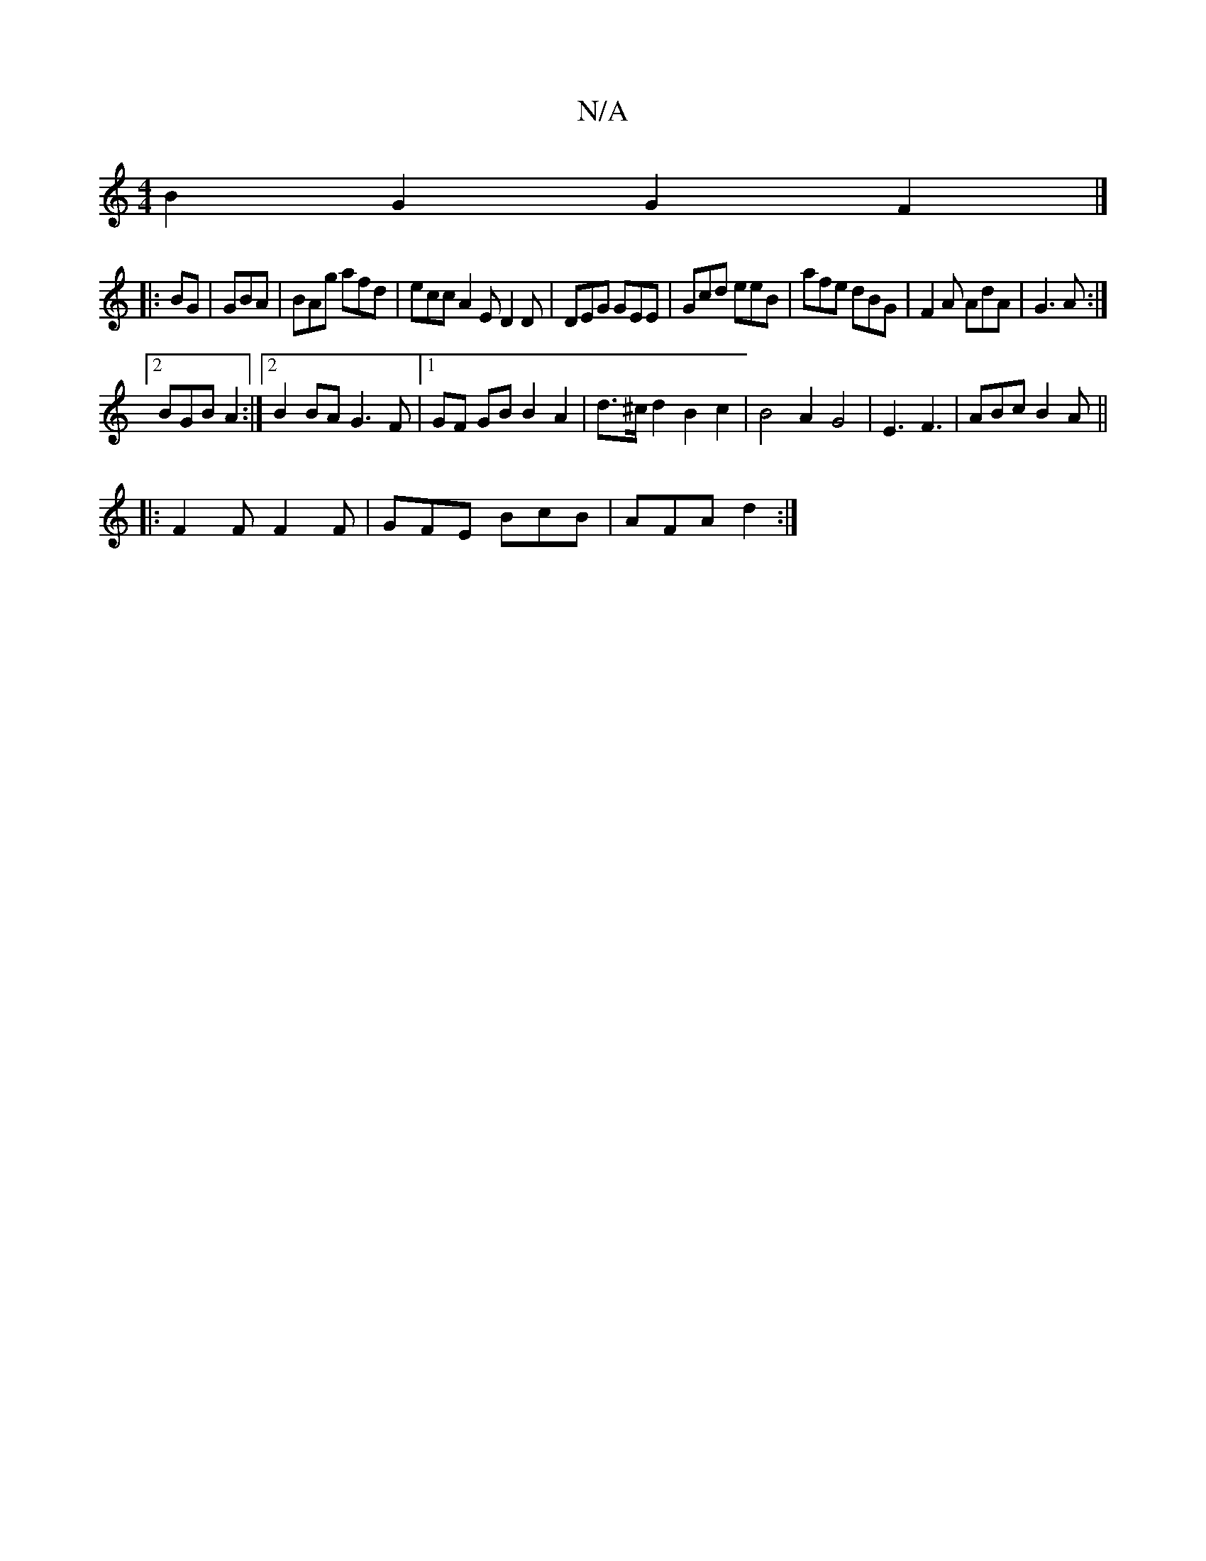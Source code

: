 X:1
T:N/A
M:4/4
R:N/A
K:Cmajor
B2G2G2F2|]
|: BG |GBA | BAg afd |  ecc A2 E D2D|DEG GEE|Gcd eeB|afe dBG|F2A AdA|G3A:|
[2 BGB A2 :|2 B2BA G3F|[1 GF GB B2 A2 | d>^cd2 B2 c2|B4A2G4|E3 F3 |ABc B2A ||
|:F2 F F2 F|GFE BcB|AFA d2:|

FE||

